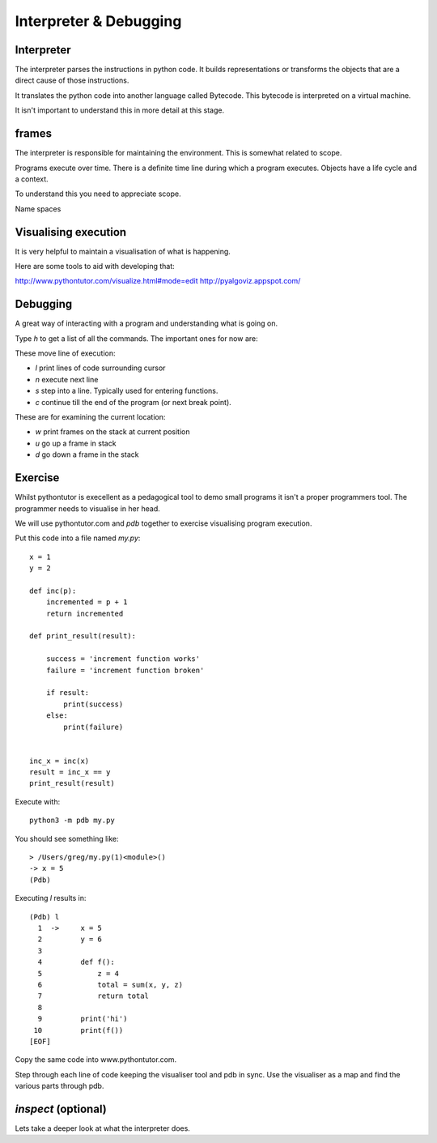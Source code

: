 Interpreter & Debugging
***********************

Interpreter
===========

The interpreter parses the instructions in python code. It builds
representations or transforms the objects that are a direct cause 
of those instructions.

It translates the python code into another language called Bytecode. This
bytecode is interpreted on a virtual machine.

It isn't important to understand this in more detail at this stage.

frames
======

The interpreter is responsible for maintaining the environment. This is
somewhat related to scope.

Programs execute over time. There is a definite time line during which
a program executes. Objects have a life cycle and a context.

To understand this you need to appreciate scope.

Name spaces

Visualising execution
=====================

It is very helpful to maintain a visualisation of what is happening.

Here are some tools to aid with developing that:

http://www.pythontutor.com/visualize.html#mode=edit
http://pyalgoviz.appspot.com/


Debugging
=========

A great way of interacting with a program and understanding what is going on.

Type `h` to get a list of all the commands. The important ones for now are:

These move line of execution:

* `l` print lines of code surrounding cursor
* `n` execute next line
* `s` step into a line. Typically used for entering functions.
* `c` continue till the end of the program (or next break point).

These are for examining the current location:

* `w` print frames on the stack at current position
* `u` go up a frame in stack
* `d` go down a frame in the stack


Exercise
========

Whilst pythontutor is execellent as a pedagogical tool to demo small programs it isn't a proper
programmers tool. The programmer needs to visualise in her head.

We will use pythontutor.com and `pdb` together to exercise visualising program execution. 

Put this code into a file named `my.py`:: 
    
    x = 1
    y = 2

    def inc(p):
        incremented = p + 1
        return incremented

    def print_result(result):

        success = 'increment function works'
        failure = 'increment function broken'

        if result:
            print(success)
        else:
            print(failure)


    inc_x = inc(x)
    result = inc_x == y
    print_result(result)



Execute with::

    python3 -m pdb my.py

You should see something like::

    > /Users/greg/my.py(1)<module>()
    -> x = 5
    (Pdb)

Executing `l` results in::

    (Pdb) l
      1  ->	x = 5
      2  	y = 6
      3
      4  	def f():
      5  	    z = 4
      6  	    total = sum(x, y, z)
      7  	    return total
      8
      9  	print('hi')
     10  	print(f())
    [EOF]

Copy the same code into www.pythontutor.com.

Step through each line of code keeping the visualiser tool and pdb in sync. Use
the visualiser as a map and find the various parts through pdb.


`inspect` (optional)
====================

Lets take a deeper look at what the interpreter does.

